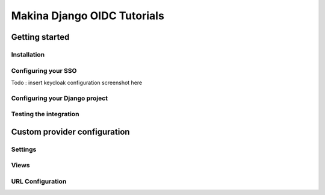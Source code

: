 Makina Django OIDC Tutorials
============================

Getting started
---------------

Installation
~~~~~~~~~~~~

Configuring your SSO
~~~~~~~~~~~~~~~~~~~~

Todo : insert keycloak configuration screenshot here

Configuring your Django project
~~~~~~~~~~~~~~~~~~~~~~~~~~~~~~~

Testing the integration
~~~~~~~~~~~~~~~~~~~~~~~

Custom provider configuration
-----------------------------

Settings
~~~~~~~~

Views
~~~~~

URL Configuration
~~~~~~~~~~~~~~~~~